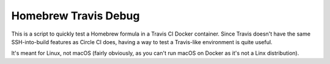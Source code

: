 =====================
Homebrew Travis Debug
=====================

This is a script to quickly test a Homebrew formula in a Travis CI Docker container. Since Travis doesn't have the same
SSH-into-build features as Circle CI does, having a way to test a Travis-like environment is quite useful.

It's meant for Linux, not macOS (fairly obviously, as you can't run macOS on Docker as it's not a Linx distribution).
